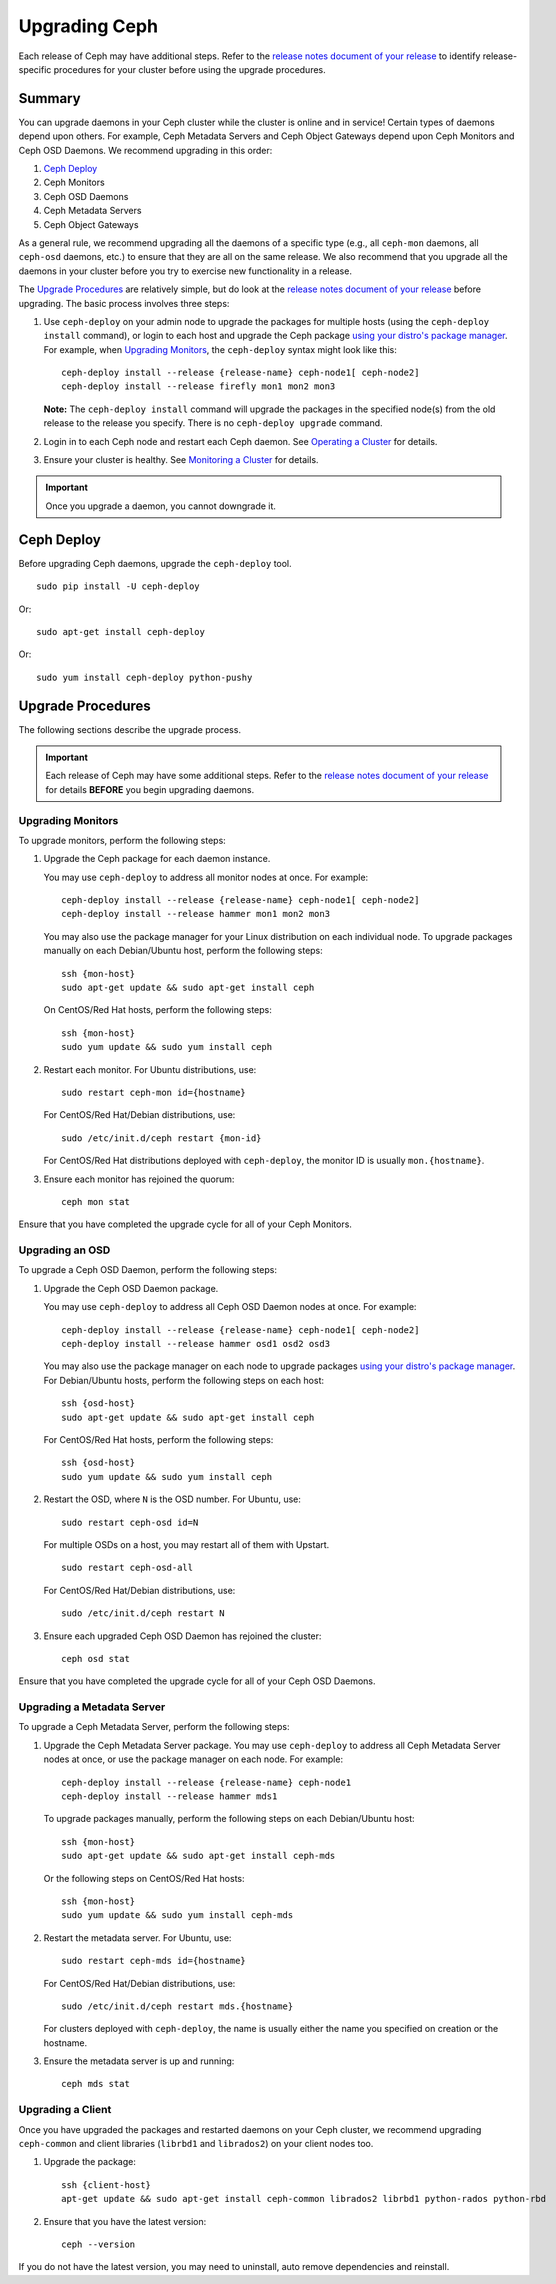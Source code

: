================
 Upgrading Ceph
================

Each release of Ceph may have additional steps. Refer to the `release notes
document of your release`_ to identify release-specific procedures for your
cluster before using the upgrade procedures.


Summary
=======

You can upgrade daemons in your Ceph cluster while the cluster is online and in
service! Certain types of daemons depend upon others. For example, Ceph Metadata
Servers and Ceph Object Gateways depend upon Ceph Monitors and Ceph OSD Daemons.
We recommend upgrading in this order:

#. `Ceph Deploy`_
#. Ceph Monitors
#. Ceph OSD Daemons
#. Ceph Metadata Servers
#. Ceph Object Gateways

As a general rule, we recommend upgrading all the daemons of a specific type
(e.g., all ``ceph-mon`` daemons, all ``ceph-osd`` daemons, etc.) to ensure that
they are all on the same release. We also recommend that you upgrade all the
daemons in your cluster before you try to exercise new functionality in a
release.

The `Upgrade Procedures`_ are relatively simple, but do look at the `release
notes document of your release`_ before upgrading. The basic process involves
three steps:

#. Use ``ceph-deploy`` on your admin node to upgrade the packages for
   multiple hosts (using the ``ceph-deploy install`` command), or login to each
   host and upgrade the Ceph package `using your distro's package manager`_.
   For example, when `Upgrading Monitors`_, the ``ceph-deploy`` syntax might
   look like this::

	ceph-deploy install --release {release-name} ceph-node1[ ceph-node2]
	ceph-deploy install --release firefly mon1 mon2 mon3

   **Note:** The ``ceph-deploy install`` command will upgrade the packages
   in the specified node(s) from the old release to the release you specify.
   There is no ``ceph-deploy upgrade`` command.

#. Login in to each Ceph node and restart each Ceph daemon.
   See `Operating a Cluster`_ for details.

#. Ensure your cluster is healthy. See `Monitoring a Cluster`_ for details.

.. important:: Once you upgrade a daemon, you cannot downgrade it.


Ceph Deploy
===========

Before upgrading Ceph daemons, upgrade the ``ceph-deploy`` tool. ::

	sudo pip install -U ceph-deploy

Or::

	sudo apt-get install ceph-deploy

Or::

	sudo yum install ceph-deploy python-pushy


Upgrade Procedures
==================

The following sections describe the upgrade process.

.. important:: Each release of Ceph may have some additional steps. Refer to
   the `release notes document of your release`_ for details **BEFORE** you
   begin upgrading daemons.


Upgrading Monitors
------------------

To upgrade monitors, perform the following steps:

#. Upgrade the Ceph package for each daemon instance.

   You may use ``ceph-deploy`` to address all monitor nodes at once.
   For example::

	ceph-deploy install --release {release-name} ceph-node1[ ceph-node2]
	ceph-deploy install --release hammer mon1 mon2 mon3

   You may also use the package manager for your Linux distribution on
   each individual node. To upgrade packages manually on each Debian/Ubuntu
   host, perform the following steps::

	ssh {mon-host}
	sudo apt-get update && sudo apt-get install ceph

   On CentOS/Red Hat hosts, perform the following steps::

	ssh {mon-host}
	sudo yum update && sudo yum install ceph


#. Restart each monitor. For Ubuntu distributions, use::

	sudo restart ceph-mon id={hostname}

   For CentOS/Red Hat/Debian distributions, use::

	sudo /etc/init.d/ceph restart {mon-id}

   For CentOS/Red Hat distributions deployed with ``ceph-deploy``,
   the monitor ID is usually ``mon.{hostname}``.

#. Ensure each monitor has rejoined the quorum::

	ceph mon stat

Ensure that you have completed the upgrade cycle for all of your Ceph Monitors.


Upgrading an OSD
----------------

To upgrade a Ceph OSD Daemon, perform the following steps:

#. Upgrade the Ceph OSD Daemon package.

   You may use ``ceph-deploy`` to address all Ceph OSD Daemon nodes at
   once. For example::

	ceph-deploy install --release {release-name} ceph-node1[ ceph-node2]
	ceph-deploy install --release hammer osd1 osd2 osd3

   You may also use the package manager on each node to upgrade packages
   `using your distro's package manager`_. For Debian/Ubuntu hosts, perform the
   following steps on each host::

	ssh {osd-host}
	sudo apt-get update && sudo apt-get install ceph

   For CentOS/Red Hat hosts, perform the following steps::

	ssh {osd-host}
	sudo yum update && sudo yum install ceph


#. Restart the OSD, where ``N`` is the OSD number. For Ubuntu, use::

	sudo restart ceph-osd id=N

   For multiple OSDs on a host, you may restart all of them with Upstart. ::

	sudo restart ceph-osd-all

   For CentOS/Red Hat/Debian distributions, use::

	sudo /etc/init.d/ceph restart N


#. Ensure each upgraded Ceph OSD Daemon has rejoined the cluster::

	ceph osd stat

Ensure that you have completed the upgrade cycle for all of your
Ceph OSD Daemons.


Upgrading a Metadata Server
---------------------------

To upgrade a Ceph Metadata Server, perform the following steps:

#. Upgrade the Ceph Metadata Server package. You may use ``ceph-deploy`` to
   address all Ceph Metadata Server nodes at once, or use the package manager
   on each node. For example::

	ceph-deploy install --release {release-name} ceph-node1
	ceph-deploy install --release hammer mds1

   To upgrade packages manually, perform the following steps on each
   Debian/Ubuntu host::

	ssh {mon-host}
	sudo apt-get update && sudo apt-get install ceph-mds

   Or the following steps on CentOS/Red Hat hosts::

	ssh {mon-host}
	sudo yum update && sudo yum install ceph-mds


#. Restart the metadata server. For Ubuntu, use::

	sudo restart ceph-mds id={hostname}

   For CentOS/Red Hat/Debian distributions, use::

	sudo /etc/init.d/ceph restart mds.{hostname}

   For clusters deployed with ``ceph-deploy``, the name is usually either
   the name you specified on creation or the hostname.

#. Ensure the metadata server is up and running::

	ceph mds stat


Upgrading a Client
------------------

Once you have upgraded the packages and restarted daemons on your Ceph
cluster, we recommend upgrading ``ceph-common`` and client libraries
(``librbd1`` and ``librados2``) on your client nodes too.

#. Upgrade the package::

	ssh {client-host}
	apt-get update && sudo apt-get install ceph-common librados2 librbd1 python-rados python-rbd

#. Ensure that you have the latest version::

	ceph --version

If you do not have the latest version, you may need to uninstall, auto remove
dependencies and reinstall.


.. _using your distro's package manager: ../install-storage-cluster/
.. _Operating a Cluster: ../../rados/operations/operating
.. _Monitoring a Cluster: ../../rados/operations/monitoring
.. _release notes document of your release: ../../releases
